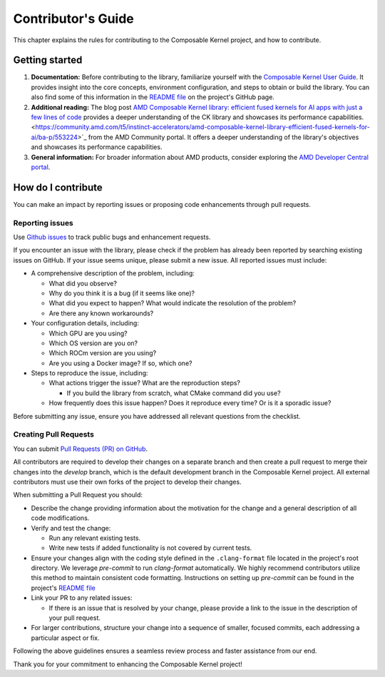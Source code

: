 .. meta::
  :description: Composable Kernel documentation and API reference library
  :keywords: composable kernel, CK, ROCm, API, documentation

.. _contributing-to:

********************************************************************
Contributor's Guide
********************************************************************

This chapter explains the rules for contributing to the Composable Kernel project, and how to contribute.

Getting started
===============

#. **Documentation:** Before contributing to the library, familiarize yourself with the
   `Composable Kernel User Guide <https://rocm.docs.amd.com/projects/composable_kernel/en/latest/>`_.
   It provides insight into the core concepts, environment configuration, and steps to obtain or
   build the library. You can also find some of this information in the
   `README file <https://github.com/ROCmSoftwarePlatform/composable_kernel/blob/develop/README.md>`_
   on the project's GitHub page.
#. **Additional reading:** The blog post `AMD Composable Kernel library: efficient fused kernels for AI apps with just a few lines of code <https://community.amd.com/t5/instinct-accelerators/amd-composable-kernel-library-efficient-fused-kernels-for-ai/ba-p/553224>`_ provides a deeper understanding of the CK library and showcases its performance capabilities.
   <https://community.amd.com/t5/instinct-accelerators/amd-composable-kernel-library-efficient-fused-kernels-for-ai/ba-p/553224>`_
   from the AMD Community portal. It offers a deeper understanding of the library's objectives and showcases its performance capabilities.
#. **General information:** For broader information about AMD products, consider exploring the
   `AMD Developer Central portal <https://www.amd.com/en/developer.html>`_.

How do I contribute
===================

You can make an impact by reporting issues or proposing code enhancements through pull requests.

Reporting issues
----------------

Use `Github issues <https://github.com/ROCmSoftwarePlatform/composable_kernel/issues>`_
to track public bugs and enhancement requests.

If you encounter an issue with the library, please check if the problem has already been
reported by searching existing issues on GitHub. If your issue seems unique, please submit a new
issue. All reported issues must include:

* A comprehensive description of the problem, including:

  * What did you observe?
  * Why do you think it is a bug (if it seems like one)?
  * What did you expect to happen? What would indicate the resolution of the problem?
  * Are there any known workarounds?

* Your configuration details, including:

  * Which GPU are you using?
  * Which OS version are you on?
  * Which ROCm version are you using?
  * Are you using a Docker image? If so, which one?

* Steps to reproduce the issue, including:

  * What actions trigger the issue? What are the reproduction steps?

    * If you build the library from scratch, what CMake command did you use?

  * How frequently does this issue happen? Does it reproduce every time? Or is it a sporadic issue?

Before submitting any issue, ensure you have addressed all relevant questions from the checklist.

Creating Pull Requests
----------------------

You can submit `Pull Requests (PR) on GitHub
<https://github.com/ROCmSoftwarePlatform/composable_kernel/pulls>`_.

All contributors are required to develop their changes on a separate branch and then create a
pull request to merge their changes into the `develop` branch, which is the default
development branch in the Composable Kernel project. All external contributors must use their own
forks of the project to develop their changes.

When submitting a Pull Request you should:

* Describe the change providing information about the motivation for the change and a general
  description of all code modifications.

* Verify and test the change:

  * Run any relevant existing tests.
  * Write new tests if added functionality is not covered by current tests.

* Ensure your changes align with the coding style defined in the ``.clang-format`` file located in
  the project's root directory. We leverage `pre-commit` to run `clang-format` automatically. We
  highly recommend contributors utilize this method to maintain consistent code formatting.
  Instructions on setting up `pre-commit` can be found in the project's
  `README file <https://github.com/ROCmSoftwarePlatform/composable_kernel/blob/develop/README.md>`_

* Link your PR to any related issues:

  * If there is an issue that is resolved by your change, please provide a link to the issue in
    the description of your pull request.

* For larger contributions, structure your change into a sequence of smaller, focused commits, each
  addressing a particular aspect or fix.

Following the above guidelines ensures a seamless review process and faster assistance from our
end.

Thank you for your commitment to enhancing the Composable Kernel project! 
